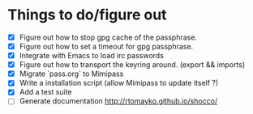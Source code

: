 * Things to do/figure out
  - [X] Figure out how to stop gpg cache of the passphrase.
  - [X] Figure out how to set a timeout for gpg passphrase.
  - [X] Integrate with Emacs to load irc passwords
  - [X] Figure out how to transport the keyring around. (export && imports)
  - [X] Migrate `pass.org` to Mimipass
  - [X] Write a installation script (allow Mimipass to update itself ?)
  - [X] Add a test suite
  - [ ] Generate documentation http://rtomayko.github.io/shocco/
